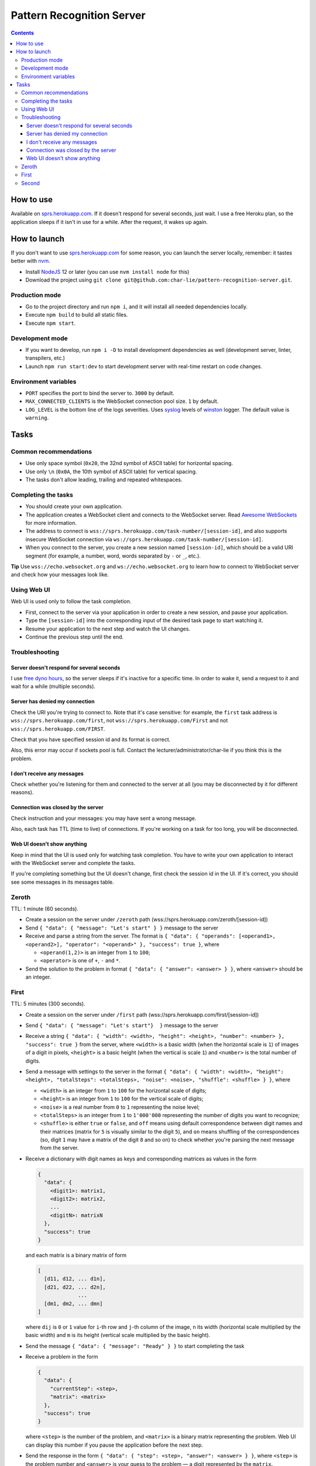 ==========================
Pattern Recognition Server
==========================

.. image:: https://travis-ci.org/char-lie/pattern-recognition-server.svg?branch=master
    :target: https://travis-ci.org/char-lie/pattern-recognition-server

.. contents::

How to use
==========

Available on `sprs.herokuapp.com`_.
If it doesn't respond for several seconds,
just wait.
I use a free Heroku plan,
so the application sleeps if it isn't in use for a while.
After the request, it wakes up again.

How to launch
=============

If you don't want to use `sprs.herokuapp.com`_ for some reason,
you can launch the server locally,
remember: it tastes better with nvm_.

- Install NodeJS_ 12 or later (you can use ``nvm install node`` for this)
- Download the project using
  ``git clone git@github.com:char-lie/pattern-recognition-server.git``.

Production mode
---------------

- Go to the project directory and run ``npm i``,
  and it will install all needed dependencies locally.
- Execute ``npm build`` to build all static files.
- Execute ``npm start``.

Development mode
----------------

- If you want to develop, run ``npm i -D``
  to install development dependencies as well
  (development server, linter, transpilers, etc.)
- Launch ``npm run start:dev`` to start development server
  with real-time restart on code changes.

Environment variables
---------------------

- ``PORT`` specifies the port to bind the server to.
  ``3000`` by default.
- ``MAX_CONNECTED_CLIENTS`` is the WebSocket connection pool size.
  ``1`` by default.
- ``LOG_LEVEL`` is the bottom line of the logs severities.
  Uses syslog_ levels of winston_ logger.
  The default value is ``warning``.

Tasks
=====

Common recommendations
----------------------

- Use only space symbol (``0x20``, the 32nd symbol of ASCII table)
  for horizontal spacing.
- Use only ``\n`` (``0x0A``, the 10th symbol of ASCII table)
  for vertical spacing.
- The tasks don't allow leading, trailing and repeated whitespaces.

Completing the tasks
--------------------

- You should create your own application.
- The application creates a WebSocket client
  and connects to the WebSocket server.
  Read `Awesome WebSockets`_ for more information.
- The address to connect is
  ``wss://sprs.herokuapp.com/task-number/[session-id]``,
  and also supports insecure WebSocket connection via
  ``ws://sprs.herokuapp.com/task-number/[session-id]``.
- When you connect to the server,
  you create a new session named ``[session-id]``,
  which should be a valid URI segment
  (for example, a number, word, words separated by ``-`` or ``_``, etc.).

**Tip**
Use ``wss://echo.websocket.org`` and ``ws://echo.websocket.org``
to learn how to connect to WebSocket server
and check how your messages look like.

Using Web UI
------------

Web UI is used only to follow the task completion.

- First, connect to the server via your application
  in order to create a new session,
  and pause your application.
- Type the ``[session-id]`` into the corresponding input
  of the desired task page to start watching it.
- Resume your application to the next step and watch the UI changes.
- Continue the previous step until the end.

Troubleshooting
---------------

Server doesn't respond for several seconds
~~~~~~~~~~~~~~~~~~~~~~~~~~~~~~~~~~~~~~~~~~

I use `free dyno hours`_,
so the server sleeps if it's inactive for a specific time.
In order to wake it,
send a request to it and wait for a while (multiple seconds).

Server has denied my connection
~~~~~~~~~~~~~~~~~~~~~~~~~~~~~~~

Check the URI you're trying to connect to.
Note that it's case sensitive:
for example, the ``first`` task address is
``wss://sprs.herokuapp.com/first``,
not ``wss://sprs.herokuapp.com/First``
and not ``wss://sprs.herokuapp.com/FIRST``.

Check that you have specified session id
and its format is correct.

Also, this error may occur if sockets pool is full.
Contact the lecturer/administrator/char-lie
if you think this is the problem.

I don't receive any messages
~~~~~~~~~~~~~~~~~~~~~~~~~~~~

Check whether you're listening for them
and connected to the server at all
(you may be disconnected by it for different reasons).

Connection was closed by the server
~~~~~~~~~~~~~~~~~~~~~~~~~~~~~~~~~~~

Check instruction and your messages:
you may have sent a wrong message.

Also, each task has TTL (time to live) of connections.
If you're working on a task for too long,
you will be disconnected.

Web UI doesn't show anything
~~~~~~~~~~~~~~~~~~~~~~~~~~~~

Keep in mind that the UI is used only for watching task completion.
You have to write your own application
to interact with the WebSocket server and complete the tasks.

If you're completing something
but the UI doesn't change,
first check the session id in the UI.
If it's correct, you should see some messages in its messages table.

Zeroth
------

TTL: 1 minute (60 seconds).

- Create a session on the server under ``/zeroth`` path
  (wss://sprs.herokuapp.com/zeroth/[session-id])
- Send ``{ "data": { "message": "Let's start" } }`` message to the server
- Receive and parse a string from the server.
  The format is ``{ "data": { "operands": [<operand1>, <operand2>], "operator": "<operand>" }, "success": true }``,
  where

  - ``<operand(1,2)>`` is an integer from ``1`` to ``100``;
  - ``<operator>`` is one of ``+``, ``-`` and ``*``.

- Send the solution to the problem in format ``{ "data": { "answer": <answer> } }``,
  where ``<answer>`` should be an integer.

First
-----

TTL: 5 minutes (300 seconds).

- Create a session on the server under ``/first`` path
  (wss://sprs.herokuapp.com/first/[session-id])
- Send ``{ "data": { "message": "Let's start"}  }`` message to the server
- Receive a string ``{ "data": { "width": <width>, "height": <height>, "number": <number> }, "success": true }`` from the server,
  where ``<width>`` is a basic width (when the horizontal scale is ``1``)
  of images of a digit in pixels,
  ``<height>`` is a basic height (when the vertical is scale ``1``)
  and ``<number>`` is the total number of digits.
- Send a message with settings to the server in the format
  ``{ "data": { "width": <width>, "height": <height>, "totalSteps": <totalSteps>, "noise": <noise>, "shuffle": <shuffle> } }``, where

  - ``<width>`` is an integer from ``1`` to ``100``
    for the horizontal scale of digits;
  - ``<height>`` is an integer from ``1`` to ``100``
    for the vertical scale of digits;
  - ``<noise>`` is a real number from ``0`` to ``1`` representing the noise level;
  - ``<totalSteps>`` is an integer from ``1`` to ``1'000'000``
    representing the number of digits you want to recognize;
  - ``<shuffle>`` is either ``true`` or ``false``,
    and ``off`` means using default correspondence
    between digit names and their matrices
    (matrix for ``5`` is visually similar to the digit ``5``),
    and ``on`` means shuffling of the correspondences
    (so, digit ``1`` may have a matrix of the digit ``8`` and so on)
    to check whether you're parsing the next message from the server.

- Receive a dictionary with digit names as keys and corresponding matrices as values in the form

  .. code-block:: json

    {
      "data": {
        <digit1>: matrix1,
        <digit2>: matrix2,
        ...
        <digitN>: matrixN
      },
      "success": true
    }

  and each matrix is a binary matrix of form

  .. code-block:: json

    [
      [d11, d12, ... d1n],
      [d21, d22, ... d2n],
                 ...
      [dm1, dm2, ... dmn]
    ]

  where ``dij`` is ``0`` or ``1`` value for ``i``-th row and ``j``-th column
  of the image, ``n`` its width (horizontal scale multiplied by the basic width)
  and ``m`` is its height (vertical scale multiplied by the basic height).
- Send the message ``{ "data": { "message": "Ready" } }`` to start completing the task
- Receive a problem in the form

  .. code-block:: json

    {
      "data": {
        "currentStep": <step>,
        "matrix": <matrix>
      },
      "success": true
    }

  where ``<step>`` is the number of the problem,
  and ``<matrix>`` is a binary matrix representing the problem.
  Web UI can display this number
  if you pause the application before the next step.
- Send the response in the form ``{ "data": { "step": <step>, "answer": <answer> } }``,
  where ``<step>`` is the problem number and ``<answer>``
  is your guess to the problem — a digit represented by the ``matrix``.
- Receive a response in the form ``{ "data": { "step": <step>, "answer": <answer> }, "success": true }``,
  where ``<answer>`` is the right answer to the problem ``<step>``.
- If there are more problems left to solve
  (``<step>`` is less than ``<totalSteps>``),
  send ``{ "data": { "message": "Ready" } }`` again and receive a new problem.
- Otherwise, send ``{ "data": { "message": "Bye" } }``
- Receive ``{ "data": { "successes": <successes>, "totalSteps": <totalSteps> }, "success": true }``,
  where ``<successes>`` is the number of success guesses.

Second
------

TTL: 5 minutes (300 seconds).

- Create a session on the server under ``/second`` path
  (wss://sprs.herokuapp.com/second/[session-id])
- Send ``Let's start with [width] [loss] [totalSteps] [repeats]``
  message to the server, where

  - ``[width]`` is an integer from ``2`` to ``1'000``,
    meaning the number of bars in heatmaps,
  - ``[loss]`` is either ``L1`` for distance as a loss
    (distance is measured in heatmap bars),
    or a non-negative integer for delta loss.
    The integer is a radius of an allowed interval:
    zero means binary loss function,
    one means a current bar and its nearest neighbors,
    and so on;
    must be lower than ``[width]``;
  - ``[totalSteps]`` is an integer from ``1`` to ``1'000'000``,
    represents a number of heatmaps to deal with;
  - ``[repeats]`` is an integer from ``1`` to ``1'000``,
    representing the number of attempts per one heatmap.

- Receive the string ``Are you ready?`` from the server,
- Send the message ``Ready`` to start completing the task
- Receive a problem in the form

  ::

    Heatmap [step]
    heatmap

  where ``[step]`` is the number of the heatmap,
  ``heatmap`` is an array of positive integers
  not greater than ``255``,
  and representing the heatmap without normalization.
- Send the response in the form

  ::

    [step]
    guesses

  where ``[step]`` is the heatmap number and ``guesses``
  is an array of your guesses of size ``[repeats]`` in form
  ``G1 G2 ... Grepeats``,
  where each ``Gi`` is a non-negative integer
  smaller than the heatmap size,
  representing the number of the bar you've chosen
  (indexing from zero).
- Receive a response in the form

  ::

    Solutions [step] [loss]
    answers
    guesses
    heatmap

  where ``answers`` is the array with the right answers
  to the problem ``[step]``.
  Web UI should show the animation here
  if you pause the application before going to the next step.
- If there are more problems left to solve
  (``[step]`` is less than ``[totalSteps]``),
  send ``Ready`` again and receive a new problem.
- Otherwise, send ``Bye``
- Receive ``Finish with [loss]``,
  where ``[loss]`` is the sum of all losses.

Normalized heatmap contains probabilities of an aim
to be in specific positions.
In order to normalize it, you should divide its values
by their sums.

Right answers (aim coordinates) are generated according to the heatmap.

.. _Awesome WebSockets:
    https://github.com/facundofarias/awesome-websockets#awesome-websockets-
.. _free dyno hours:
    https://devcenter.heroku.com/articles/free-dyno-hours
.. _nvm:
    https://github.com/nvm-sh/nvm
.. _NodeJS:
    https://nodejs.org
.. _sprs.herokuapp.com:
    https://sprs.herokuapp.com
.. _winston:
    https://www.npmjs.com/package/winston
.. _syslog:
    https://www.npmjs.com/package/winston#logging-levels
